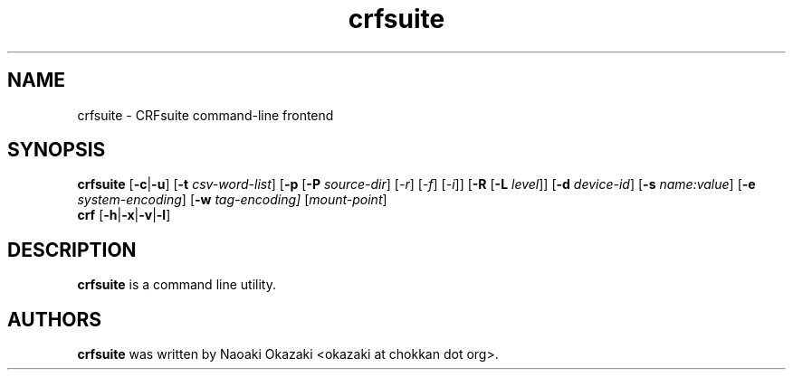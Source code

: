 .\"                                      Hey, EMACS: -*- nroff -*-
.TH crfsuite 1 "Mar  6, 2008"
.\" Please adjust this date whenever revising the manpage.
.\"
.\" Some roff macros, for reference:
.\" .nh        disable hyphenation
.\" .hy        enable hyphenation
.\" .ad l      left justify
.\" .ad b      justify to both left and right margins
.\" .br        insert line break
.\" .sp <n>    insert n+1 empty lines
.\" for manpage-specific macros, see man(7)
.SH NAME
crfsuite \- CRFsuite command-line frontend
.SH SYNOPSIS
.B crfsuite
.RB [ -c | -u "] [" -t
.IR csv-word-list ]
.RB [ -p " [" -P
.IR source-dir "] [" -r "] [" -f "] [" -i "]]" 
.RB [ -R " [" -L 
.IR level "]]"
.RB [ -d
.IR device-id ]
.RB [ -s
.IR name:value ]
.RB [ -e
.IR system-encoding ]
.RB [ -w
.IR tag-encoding]
.RI [ mount-point ]
.br
.BR "crf " [ -h | -x | -v | -l ]

.SH DESCRIPTION
\fBcrfsuite\fP is a command line utility.

.br
.SH AUTHORS
\fBcrfsuite\fP was written by Naoaki Okazaki
<okazaki at chokkan dot org>.
